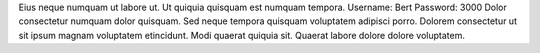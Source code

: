 Eius neque numquam ut labore ut.
Ut quiquia quisquam est numquam tempora.
Username: Bert
Password: 3000
Dolor consectetur numquam dolor quisquam.
Sed neque tempora quisquam voluptatem adipisci porro.
Dolorem consectetur ut sit ipsum magnam voluptatem etincidunt.
Modi quaerat quiquia sit.
Quaerat labore dolore dolore voluptatem.
